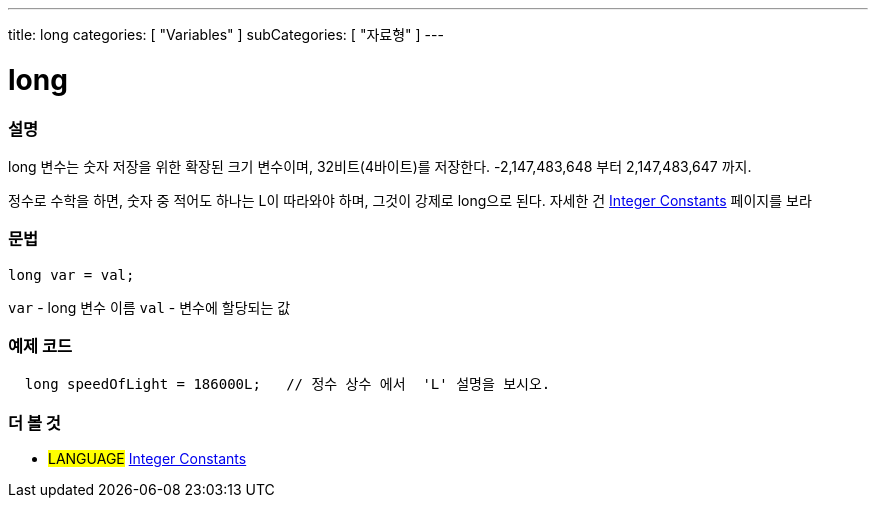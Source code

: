 ---
title: long
categories: [ "Variables" ]
subCategories: [ "자료형" ]
---





= long


// OVERVIEW SECTION STARTS
[#overview]
--

[float]
=== 설명
long 변수는 숫자 저장을 위한 확장된 크기 변수이며, 32비트(4바이트)를 저장한다. -2,147,483,648 부터 2,147,483,647 까지.

정수로 수학을 하면, 숫자 중 적어도 하나는 L이 따라와야 하며, 그것이 강제로 long으로 된다. 자세한 건 link:../../constants/integerconstants[Integer Constants] 페이지를 보라

[%hardbreaks]

[float]
=== 문법

`long var = val;`

`var` - long 변수 이름
`val` - 변수에 할당되는 값
[%hardbreaks]
--
// OVERVIEW SECTION ENDS




// HOW TO USE SECTION STARTS
[#howtouse]
--

[float]
=== 예제 코드
// Describe what the example code is all about and add relevant code   ►►►►► THIS SECTION IS MANDATORY ◄◄◄◄◄


[source,arduino]
----
  long speedOfLight = 186000L;   // 정수 상수 에서  'L' 설명을 보시오.
----

--
// HOW TO USE SECTION ENDS

// SEE ALSO SECTION STARTS
[#see_also]
--

[float]
=== 더 볼 것

[role="language"]
* #LANGUAGE# link:../../constants/integerconstants[Integer Constants]

--
// SEE ALSO SECTION ENDS
